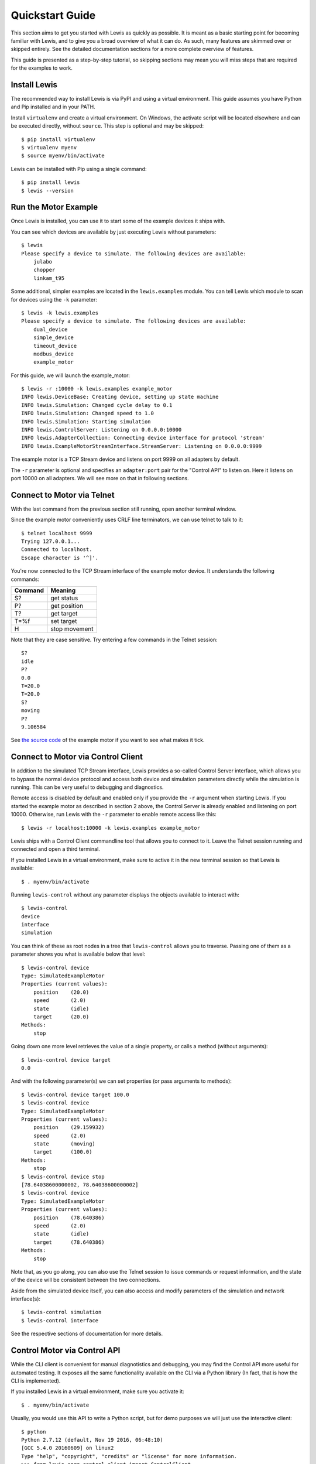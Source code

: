 .. _quickstart_guide:

Quickstart Guide
################

This section aims to get you started with Lewis as quickly as possible. It is meant as a basic starting point for becoming familiar with Lewis, and to give you a broad overview of what it can do. As such, many features are skimmed over or skipped entirely. See the detailed documentation sections for a more complete overview of features.

This guide is presented as a step-by-step tutorial, so skipping sections may mean you will miss steps that are required for the examples to work.


Install Lewis
=============

The recommended way to install Lewis is via PyPI and using a virtual environment. This guide assumes you have Python and Pip installed and in your PATH.

Install ``virtualenv`` and create a virtual environment. On Windows, the activate script will be located elsewhere and can be executed directly, without ``source``. This step is optional and may be skipped:

::

    $ pip install virtualenv
    $ virtualenv myenv
    $ source myenv/bin/activate

Lewis can be installed with Pip using a single command:

::

    $ pip install lewis
    $ lewis --version


Run the Motor Example
=====================

Once Lewis is installed, you can use it to start some of the example devices it ships with. 

You can see which devices are available by just executing Lewis without parameters:

::

    $ lewis
    Please specify a device to simulate. The following devices are available:
        julabo
        chopper
        linkam_t95

Some additional, simpler examples are located in the ``lewis.examples`` module. You can tell Lewis which module to scan for devices using the ``-k`` parameter:

::

    $ lewis -k lewis.examples
    Please specify a device to simulate. The following devices are available:
        dual_device
        simple_device
        timeout_device
        modbus_device
        example_motor

For this guide, we will launch the example_motor:

::

    $ lewis -r :10000 -k lewis.examples example_motor
    INFO lewis.DeviceBase: Creating device, setting up state machine
    INFO lewis.Simulation: Changed cycle delay to 0.1
    INFO lewis.Simulation: Changed speed to 1.0
    INFO lewis.Simulation: Starting simulation
    INFO lewis.ControlServer: Listening on 0.0.0.0:10000
    INFO lewis.AdapterCollection: Connecting device interface for protocol 'stream'
    INFO lewis.ExampleMotorStreamInterface.StreamServer: Listening on 0.0.0.0:9999

The example motor is a TCP Stream device and listens on port 9999 on all adapters by default.

The ``-r`` parameter is optional and specifies an ``adapter:port`` pair for the "Control API" to listen on. Here it listens on port 10000 on all adapters. We will see more on that in following sections.


Connect to Motor via Telnet
===========================

With the last command from the previous section still running, open another terminal window.

Since the example motor conveniently uses CRLF line terminators, we can use telnet to talk to it:

::

    $ telnet localhost 9999
    Trying 127.0.0.1...
    Connected to localhost.
    Escape character is '^]'.

You're now connected to the TCP Stream interface of the example motor device. It understands the following commands:

=======  =============
Command  Meaning
=======  =============
S?       get status
P?       get position
T?       get target
T=%f     set target
H        stop movement
=======  =============

Note that they are case sensitive. Try entering a few commands in the Telnet session:

::

    S?
    idle
    P?
    0.0
    T=20.0
    T=20.0
    S?
    moving
    P?
    9.106584

See `the source code <https://github.com/DMSC-Instrument-Data/lewis/blob/master/src/lewis/examples/example_motor/__init__.py>`_ of the example motor if you want to see what makes it tick.


Connect to Motor via Control Client
===================================

In addition to the simulated TCP Stream interface, Lewis provides a so-called Control Server interface, which allows you to bypass the normal device protocol and access both device and simulation parameters directly while the simulation is running. This can be very useful to debugging and diagnostics.

Remote access is disabled by default and enabled only if you provide the ``-r`` argument when starting Lewis. If you started the example motor as described in section 2 above, the Control Server is already enabled and listening on port 10000. Otherwise, run Lewis with the ``-r`` parameter to enable remote access like this:

::

    $ lewis -r localhost:10000 -k lewis.examples example_motor

Lewis ships with a Control Client commandline tool that allows you to connect to it. Leave the Telnet session running and connected and open a third terminal.

If you installed Lewis in a virtual environment, make sure to active it in the new terminal session so that Lewis is available:

::

    $ . myenv/bin/activate
    
Running ``lewis-control`` without any parameter displays the objects available to interact with:

::

    $ lewis-control
    device
    interface
    simulation

You can think of these as root nodes in a tree that ``lewis-control`` allows you to traverse. Passing one of them as a parameter shows you what is available below that level:

::

    $ lewis-control device
    Type: SimulatedExampleMotor
    Properties (current values):
        position    (20.0)
        speed       (2.0)
        state       (idle)
        target      (20.0)
    Methods:
        stop

Going down one more level retrieves the value of a single property, or calls a method (without arguments):

:: 

    $ lewis-control device target
    0.0

And with the following parameter(s) we can set properties (or pass arguments to methods):

::

    $ lewis-control device target 100.0
    $ lewis-control device
    Type: SimulatedExampleMotor
    Properties (current values):
        position    (29.159932)
        speed       (2.0)
        state       (moving)
        target      (100.0)
    Methods:
        stop
    $ lewis-control device stop
    [78.64038600000002, 78.64038600000002]
    $ lewis-control device
    Type: SimulatedExampleMotor
    Properties (current values):
        position    (78.640386)
        speed       (2.0)
        state       (idle)
        target      (78.640386)
    Methods:
        stop

Note that, as you go along, you can also use the Telnet session to issue commands or request information, and the state of the device will be consistent between the two connections.

Aside from the simulated device itself, you can also access and modify parameters of the simulation and network interface(s):

::

    $ lewis-control simulation
    $ lewis-control interface

See the respective sections of documentation for more details.


Control Motor via Control API
=============================

While the CLI client is convenient for manual diagnotistics and debugging, you may find the Control API more useful for automated testing. It exposes all the same functionality available on the CLI via a Python library (In fact, that is how the CLI is implemented).

If you installed Lewis in a virtual environment, make sure you activate it:

::

    $ . myenv/bin/activate

Usually, you would use this API to write a Python script, but for demo purposes we will just use the interactive client:

::

    $ python
    Python 2.7.12 (default, Nov 19 2016, 06:48:10) 
    [GCC 5.4.0 20160609] on linux2
    Type "help", "copyright", "credits" or "license" for more information.
    >>> from lewis.core.control_client import ControlClient
    >>> 
    >>> client = ControlClient(host='localhost', port='10000')
    >>> motor = client.get_object('device')
    >>>
    >>> motor.target
    78.64038600000002
    >>> motor.target = 20.0
    >>> motor.state
    u'moving'
    >>> motor.stop()
    [45.142721999999964, 45.142721999999964]
    >>> motor.state
    u'idle'
    >>> motor.position
    45.142721999999964

As with the previous sections, you can also interact with the motor using any of the other interfaces as you are doing this and the state will always be consistent between them.

